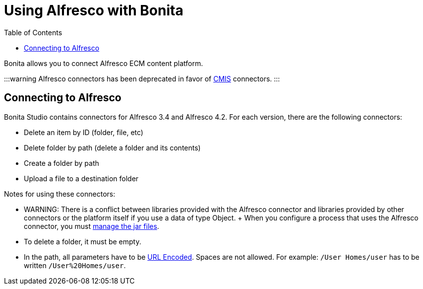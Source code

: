 = Using Alfresco with Bonita
:toc:

Bonita allows you to connect Alfresco ECM content platform.

:::warning Alfresco connectors has been deprecated in favor of xref:cmis.adoc[CMIS] connectors.
:::

== Connecting to Alfresco

Bonita Studio contains connectors for Alfresco 3.4 and Alfresco 4.2.
For each version, there are the following connectors:

* Delete an item by ID (folder, file, etc)
* Delete folder by path (delete a folder and its contents)
* Create a folder by path
* Upload a file to a destination folder

Notes for using these connectors:

* WARNING: There is a conflict between libraries provided with the Alfresco connector and libraries provided by other connectors or the platform itself if you use a data of type Object.
+ When you configure a process that uses the Alfresco connector, you must xref:manage-jar-files.adoc[manage the jar files].
* To delete a folder, it must be empty.
* In the path, all parameters have to be http://www.w3schools.com/tags/ref_urlencode.asp[URL Encoded].
Spaces are not allowed.
For example: `/User Homes/user` has to be written `/User%20Homes/user`.
